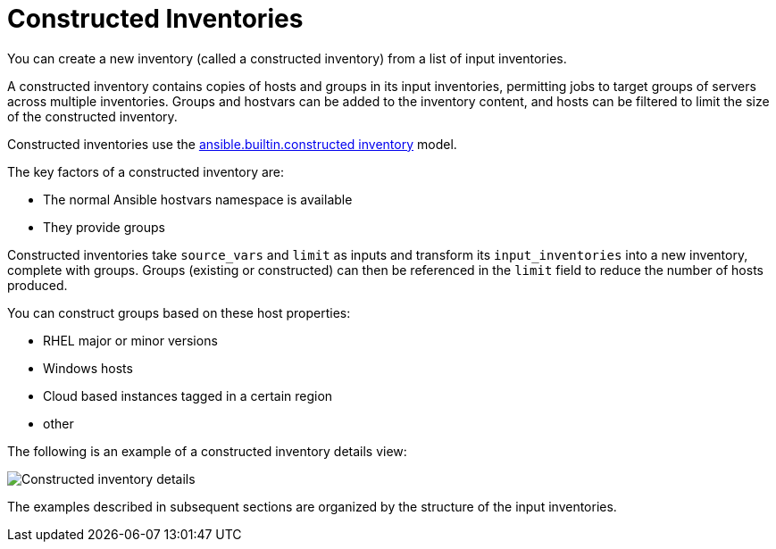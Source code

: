 [id="ref-controller-constructed-inventories"]

= Constructed Inventories
//As Smart inventories are deprecated, I'm removing comparisons from the souce text. 
You can create a new inventory (called a constructed inventory) from a list of input inventories. 

A constructed inventory contains copies of hosts and groups in its input inventories, permitting jobs to target groups of servers across multiple inventories. 
Groups and hostvars can be added to the inventory content, and hosts can be filtered to limit the size of the constructed inventory. 

Constructed inventories use the link:https://docs.ansible.com/ansible/latest/collections/ansible/builtin/constructed_inventory.html#ansible-builtin-constructed-inventory-uses-jinja2-to-construct-vars-and-groups-based-on-existing-inventory[ansible.builtin.constructed inventory] model.

The key factors of a constructed inventory are:

* The normal Ansible hostvars namespace is available
* They provide groups

//Smart inventories take a `host_filter` as input and create a resultant inventory with hosts from inventories in its organization. 
Constructed inventories take `source_vars` and `limit` as inputs and transform its `input_inventories` into a new inventory, complete with groups. Groups (existing or constructed) can then be referenced in the `limit` field to reduce the number of hosts produced.

You can construct groups based on these host properties:

* RHEL major or minor versions
* Windows hosts
* Cloud based instances tagged in a certain region
* other

The following is an example of a constructed inventory details view:

image:inventories-constructed-inventory-details.png[Constructed inventory details]

The examples described in subsequent sections are organized by the structure of the input inventories.


